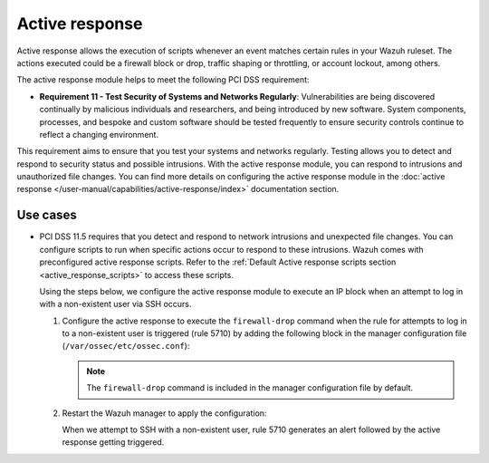 .. Copyright (C) 2015, Wazuh, Inc.

.. meta::
  :description: Active response allows the execution of scripts when an event matches certain rules in the Wazuh ruleset. Learn more about it in this section.

.. _pci_dss_active_response:

Active response
===============

Active response allows the execution of scripts whenever an event matches certain rules in your Wazuh ruleset. The actions executed could be a firewall block or drop, traffic shaping or throttling, or account lockout, among others.

The active response module helps to meet the following PCI DSS requirement:

-  **Requirement 11 - Test Security of Systems and Networks Regularly**: Vulnerabilities are being discovered continually by malicious individuals and researchers, and being introduced by new software. System components, processes, and bespoke and custom software should be tested frequently to ensure security controls continue to reflect a changing environment. 

This requirement aims to ensure that you test your systems and networks regularly. Testing allows you to detect and respond to security status and possible intrusions. With the active response module, you can respond to intrusions and unauthorized file changes. You can find more details on configuring the active response module in the :doc:`active response </user-manual/capabilities/active-response/index>` documentation section.


Use cases
---------

-  PCI DSS 11.5 requires that you detect and respond to network intrusions and unexpected file changes. You can configure scripts to run when specific actions occur to respond to these intrusions. Wazuh comes with preconfigured active response scripts. Refer to the :ref:`Default Active response scripts section <active_response_scripts>` to access these scripts.

   Using the steps below, we configure the active response module to execute an IP block when an attempt to log in with a non-existent user via SSH occurs.

   #. Configure the active response to execute the ``firewall-drop`` command when the rule for attempts to log in to a non-existent user is triggered (rule 5710) by adding the following block in the manager configuration file (``/var/ossec/etc/ossec.conf``):

      .. code-block:: xml
         :emphasize-lines: 4

         <active-response>
            <command>firewall-drop</command>
            <location>local</location>
            <rules_id>5710</rules_id>
            <timeout>100</timeout>
         </active-response>

      .. note::      
         The ``firewall-drop`` command is included in the manager configuration file by default.

   #. Restart the Wazuh manager to apply the configuration:

      .. include:: /_templates/common/restart_manager.rst

      When we attempt to SSH with a non-existent user, rule 5710 generates an alert followed by the active response getting triggered.

   .. thumbnail:: ../images/pci/rule-5710-generates-an-alert-01.png
   	:title: Attempt to login using a non-existent user and Host blocked by firewall-drop alerts
   	:align: center
   	:width: 80%

   .. thumbnail:: ../images/pci/rule-5710-generates-an-alert-02.png
   	:title: Rule 651 Host Blocked by firewall-drop Active Response
   	:align: center
   	:width: 80%

   .. thumbnail:: ../images/pci/rule-5710-generates-an-alert-03.png
   	:title: Rule 651 Host Blocked by firewall-drop Active Response
   	:align: center
   	:width: 80%

   .. thumbnail:: ../images/pci/rule-5710-generates-an-alert-04.png
   	:title: Rule 651 Host Blocked by firewall-drop Active Response
   	:align: center
   	:width: 80%

